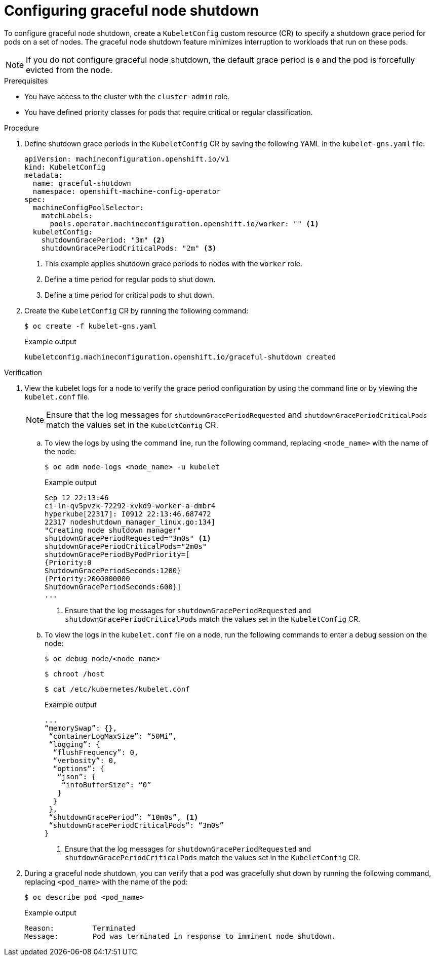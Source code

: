 // Module included in the following assembly:
// * nodes/nodes-nodes-graceful-shutdown

:_content-type: PROCEDURE
[id="nodes-nodes-activating-graceful-shutdown_{context}"]
= Configuring graceful node shutdown

To configure graceful node shutdown, create a `KubeletConfig` custom resource (CR) to specify a shutdown grace period for pods on a set of nodes. The graceful node shutdown feature minimizes interruption to workloads that run on these pods.

[NOTE]
====
If you do not configure graceful node shutdown, the default grace period is `0` and the pod is forcefully evicted from the node.
====

.Prerequisites

* You have access to the cluster with the `cluster-admin` role.
* You have defined priority classes for pods that require critical or regular classification.

.Procedure

. Define shutdown grace periods in the `KubeletConfig` CR by saving the following YAML in the `kubelet-gns.yaml` file:
+
[source,yaml]
----
apiVersion: machineconfiguration.openshift.io/v1
kind: KubeletConfig
metadata:
  name: graceful-shutdown
  namespace: openshift-machine-config-operator
spec:
  machineConfigPoolSelector:
    matchLabels:
      pools.operator.machineconfiguration.openshift.io/worker: "" <1>
  kubeletConfig:
    shutdownGracePeriod: "3m" <2>
    shutdownGracePeriodCriticalPods: "2m" <3>
----
<1> This example applies shutdown grace periods to nodes with the `worker` role.
<2> Define a time period for regular pods to shut down.
<3> Define a time period for critical pods to shut down.

. Create the `KubeletConfig` CR by running the following command:
+
[source,terminal]
----
$ oc create -f kubelet-gns.yaml
----
+
.Example output
[source,terminal]
----
kubeletconfig.machineconfiguration.openshift.io/graceful-shutdown created
----

.Verification

. View the kubelet logs for a node to verify the grace period configuration by using the command line or by viewing the `kubelet.conf` file.
+
[NOTE]
====
Ensure that the log messages for `shutdownGracePeriodRequested` and `shutdownGracePeriodCriticalPods` match the values set in the `KubeletConfig` CR.
====

.. To view the logs by using the command line, run the following command, replacing `<node_name>` with the name of the node:
+
[source,bash]
----
$ oc adm node-logs <node_name> -u kubelet
----
+
.Example output
[source,terminal]
----
Sep 12 22:13:46
ci-ln-qv5pvzk-72292-xvkd9-worker-a-dmbr4
hyperkube[22317]: I0912 22:13:46.687472
22317 nodeshutdown_manager_linux.go:134]
"Creating node shutdown manager"
shutdownGracePeriodRequested="3m0s" <1>
shutdownGracePeriodCriticalPods="2m0s"
shutdownGracePeriodByPodPriority=[
{Priority:0
ShutdownGracePeriodSeconds:1200}
{Priority:2000000000
ShutdownGracePeriodSeconds:600}]
...
----
+
<1> Ensure that the log messages for `shutdownGracePeriodRequested` and `shutdownGracePeriodCriticalPods` match the values set in the `KubeletConfig` CR.
+
.. To view the logs in the `kubelet.conf` file on a node, run the following commands to enter a debug session on the node:
+
[source,terminal]
----
$ oc debug node/<node_name>
----
+
[source,terminal]
----
$ chroot /host
----
+
[source,terminal]
----
$ cat /etc/kubernetes/kubelet.conf
----
+
.Example output
[source,terminal]
----
...
“memorySwap”: {},
 “containerLogMaxSize”: “50Mi”,
 “logging”: {
  “flushFrequency”: 0,
  “verbosity”: 0,
  “options”: {
   “json”: {
    “infoBufferSize”: “0”
   }
  }
 },
 “shutdownGracePeriod”: “10m0s”, <1>
 “shutdownGracePeriodCriticalPods”: “3m0s”
}
----
+
<1> Ensure that the log messages for `shutdownGracePeriodRequested` and `shutdownGracePeriodCriticalPods` match the values set in the `KubeletConfig` CR.

. During a graceful node shutdown, you can verify that a pod was gracefully shut down by running the following command, replacing `<pod_name>` with the name of the pod:
+
[source,terminal]
----
$ oc describe pod <pod_name>
----
+
.Example output
[source,terminal]
----
Reason:         Terminated
Message:        Pod was terminated in response to imminent node shutdown.
----
